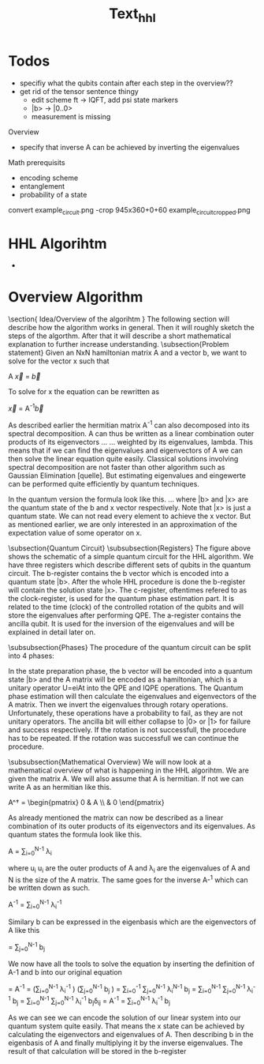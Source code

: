 #+TITLE: Text_hhl



* Todos
- specifiy what the qubits contain after each step in the overview??
- get rid of the tensor sentence thingy
  - edit scheme ft -> IQFT, add psi state markers
  - |b> -> |0..0>
  - measurement is missing

Overview
- specify that inverse A can be achieved by inverting the eigenvalues


Math prerequisits
- encoding scheme
- entanglement
- probability of a state


convert example_circuit.png -crop 945x360+0+60 example_circuit_cropped.png

* HHL Algorihtm

-

































* Overview Algorithm
\section{ Idea/Overview of the algorihtm }
The following section will describe how the algorithm works in general.
Then it will roughly sketch the steps of the algorthm.
After that it will describe a short mathematical explanation to further increase understanding.
\subsection{Problem statement}
Given an NxN hamiltonian matrix A and a vector b, we want to solve for the vector x such that

A \vec{x} = \vec{b}

To solve for x the equation can be rewritten as

\vec{x} = A^{-1}\vec{b}

As described earlier the hermitian matrix A^-1 can also decomposed into its spectral decomposition. A can thus be written as a linear combination outer products of its eigenvectors ... ... weighted by its eigenvalues, lambda.
This means that if we can find the eigenvalues and eigenvectors of A we can then solve the linear equation quite easily. Classical solutions involving spectral decomposition are not faster than other algorithm such as Gaussian Elimination [quelle]. But estimating eigenvalues and eingewerte can be performed quite efficiently by quantum techniques.

In the quantum version the formula look like this.
...
where |b> and |x> are the quantum state of the b and x vector respectively.
Note that |x> is just a quantum state. We can not read every element to achieve the x vector. But as mentioned earlier, we are only interested in an approximation of the expectation value of some operator on x.

\subsection{Quantum Circuit}
\subsubsection{Registers}
The figure above shows the schematic of a simple quantum circuit for the HHL algorithm.
We have three registers which describe different sets of qubits in the quantum circuit.
The b-register contains the b vector which is encoded into a quantum state |b>. After the whole HHL procedure is done the b-register will contain the solution state |x>.
The c-register, oftentimes refered to as the clock-register, is used for the quantum phase estimation part. It is related to the time (clock) of the controlled rotation of the qubits and will store the eigenvalues after performing QPE.
The a-register contains the ancilla qubit. It is used for the inversion of the eigenvalues and will be explained in detail later on.

\subsubsection{Phases}
The procedure of the quantum circuit can be split into 4 phases:
\begin{itemize}
\item State preparation
\item Quantum phase estimation (QPE)
\item Inversion of eigenvalues
\item Inverse quantum phase estimation (IQPE)
\end{itemize}

In the state preparation phase, the b vector will be encoded into a quantum state |b> and the A matrix will be encoded as a hamiltonian, which is a unitary operator
U=eiAt into the QPE and IQPE operations.
The Quantum phase estimation will then calculate the eigenvalues and eigenvectors of the A matrix.
Then we invert the eigenvalues through rotary operations. Unfortunately, these operations have a probability to fail, as they are not unitary operators.
The ancilla bit will either collapse to |0> or |1> for failure and success respectively.
If the rotation is not successfull, the procedure has to be repeated.
If the rotation was successfull we can continue the procedure.

\subsubsection{Mathematical Overview}
We will now look at a mathematical overview of what is happening in the HHL algorihtm.
We are given the matrix A. We will also assume that A is hermitian. If not we can write A as an hermitian like this.

A^\dagger = \begin{pmatrix} 0 & A \\ \overline{A^T}& 0 \end{pmatrix}

As already mentioned the matrix can now be described as a linear combination of its outer products of its eigenvectors and its eigenvalues.
As quantum states the formula look like this.

A = \sum_{i=0}^{N-1} \lambda_i \ket{u_i}\bra{u_i}

where u_i u_i are the outer products of A and \lambda_i are the eigenvalues of A and N is the size of the A matrix.
The same goes for the inverse A-^1 which can be written down as such.

A^{-1} = \sum_{i=0}^{N-1} \lambda_i^{-1} \ket{u_i}\bra{u_i}

Similary b can be expressed in the eigenbasis which are the eigenvectors of A like this

\ket{b} = \sum_{j=0}^{N-1} b_j\ket{u_j}

We now have all the tools to solve the equation by inserting the definition of A-1 and b into our original equation

\ket{x} = A^{-1} \ket{b} = \left(\sum_{i=0}^{N-1} \lambda_i^{-1} \ket{u_i}\bra{u_i} \right) \left(\sum_{j=0}^{N-1} b_j\ket{u_j} \right)
\ket{x}= \sum_{i=0}^{-1} \sum_{j=0}^{N-1} \lambda_i^{N-1} \ket{u_i}\bra{u_i} b_j\ket{u_j}
\ket{x}= \sum_{i=0}^{N-1} \sum_{j=0}^{N-1} \lambda_i^{-1} b_j\ket{u_i}\braket{u_i| u_j}
\ket{x} = \sum_{i=0}^{N-1} \sum_{j=0}^{N-1} \lambda_i^{-1} b_j\ket{u_i}\delta_{ij}
\ket{x} =  A^{-1} \ket{b} = \sum_{i=0}^{N-1} \lambda_i^{-1} b_j\ket{u_j}

As we can see we can encode the solution of our linear system into our quantum system quite easily. That means the x state can be achieved by calculating the eigenvectors and eigenvalues of A. Then describing b in the eigenbasis of A and finally multiplying it by the inverse eigenvalues. The result of that calculation will be stored in the b-register
